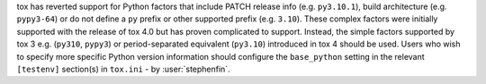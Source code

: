 tox has reverted support for Python factors that include PATCH release info (e.g. ``py3.10.1``), build architecture
(e.g. ``pypy3-64``) or do not define a ``py`` prefix or other supported prefix (e.g. ``3.10``). These complex factors
were initially supported with the release of tox 4.0 but has proven complicated to support. Instead, the simple factors
supported by tox 3 e.g. (``py310``, ``pypy3``) or period-separated equivalent (``py3.10``) introduced in tox 4 should be
used. Users who wish to specify more specific Python version information should configure the ``base_python`` setting in
the relevant ``[testenv]`` section(s) in ``tox.ini`` - by :user:`stephenfin`.
